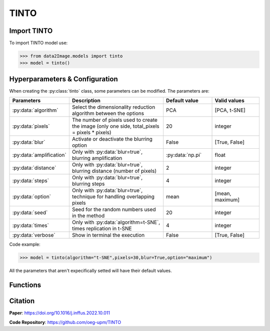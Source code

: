 TINTO
=====

Import TINTO
----------------
To import TINTO model use:

>>> from data2Image.models import tinto
>>> model = tinto()

Hyperparameters & Configuration
---------------

When creating the :py:class:`tinto` class, some parameters can be modified. The parameters are:


.. list-table:: 
   :widths: 20 40 20 20
   :header-rows: 1

   * - Parameters
     - Description
     - Default value
     - Valid values
   * - :py:data:`algorithm`
     - Select the dimensionality reduction algorithm between the options
     - PCA
     - [PCA, t-SNE]
   * - :py:data:`pixels`
     - The number of pixels used to create the image (only one side, total_pixels = pixels * pixels)
     - 20
     - integer
   * - :py:data:`blur`
     - Activate or deactivate the blurring option
     - False
     - [True, False]
   * - :py:data:`amplification`
     - Only with :py:data:`blur=true`, blurring amplification
     - :py:data:`np.pi`
     - float
   * - :py:data:`distance`
     - Only with :py:data:`blur=true`, blurring distance (number of pixels)
     - 2
     - integer
   * - :py:data:`steps`
     - Only with :py:data:`blur=true`, blurring steps
     - 4
     - integer
   * - :py:data:`option`
     - Only with :py:data:`blur=true`, technique for handling overlapping pixels
     - mean
     - [mean, maximum]
   * - :py:data:`seed`
     - Seed for the random numbers used in the method
     - 20
     - integer
   * - :py:data:`times`
     - Only with :py:data:`algorithm=t-SNE`, times replication in t-SNE
     - 4
     - integer
   * - :py:data:`verbose`
     - Show in terminal the execution
     - False
     - [True, False]




Code example:

>>> model = tinto(algorithm="t-SNE",pixels=30,blur=True,option="maximum")

All the parameters that aren't expecifically setted will have their default values.

Functions
---------
.. list-table:: 
   :widths: 20 40 20 
   :header-rows: 1

   * - Function
     - Description
     - Output
     
   * - :py:data:`saveHyperparameters(filename)`
     - Allows to save the defined parameters (algorithm, pixels, blur....). 
     - .pkl file with the configuration

   * - :py:data:`loadHyperparameters(filename)`
     - Load TINTO configuration previously saved with :py:data:`saveHyperparameters(filename)`

        - filename: .pkl file path
   * - :py:data:`generateImages(data, folder)`
     - Generate one image per instance and group by class in different folder

        - data: path of the CSV or pandas dataframe
        - folder: path of the folder to save results
     - Folders with synthetic images



Citation
------
**Paper**: https://doi.org/10.1016/j.inffus.2022.10.011

**Code Repository**: https://github.com/oeg-upm/TINTO

